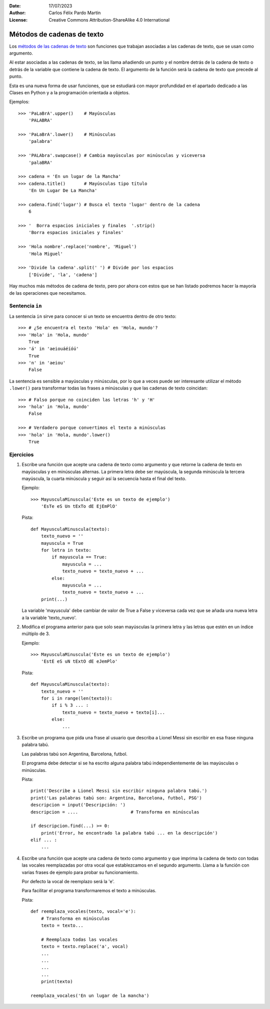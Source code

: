 ﻿:Date: 17/07/2023
:Author: Carlos Félix Pardo Martín
:License: Creative Commons Attribution-ShareAlike 4.0 International


.. _python-textos-metodos:


Métodos de cadenas de texto
===========================
Los `métodos de las cadenas de texto
<https://docs.python.org/es/3/library/stdtypes.html#string-methods>`__
son funciones que trabajan asociadas a las cadenas de texto,
que se usan como argumento.

Al estar asociadas a las cadenas de texto, se las llama añadiendo un punto
y el nombre detrás de la cadena de texto o detrás de la variable que
contiene la cadena de texto. El argumento de la función será la cadena de
texto que precede al punto.

Esta es una nueva forma de usar funciones, que se estudiará con mayor
profundidad en el apartado dedicado a las Clases en Python y a
la programación orientada a objetos.

Ejemplos::

   >>> 'PaLaBrA'.upper()    # Mayúsculas
       'PALABRA'

   >>> 'PaLaBrA'.lower()    # Minúsculas
       'palabra'

   >>> 'PALAbra'.swapcase() # Cambia mayúsculas por minúsculas y viceversa
       'palaBRA'

   >>> cadena = 'En un lugar de la Mancha'
   >>> cadena.title()       # Mayúsculas tipo título
       'En Un Lugar De La Mancha'

   >>> cadena.find('lugar') # Busca el texto 'lugar' dentro de la cadena
       6

   >>> '  Borra espacios iniciales y finales  '.strip()
       'Borra espacios iniciales y finales'

   >>> 'Hola nombre'.replace('nombre', 'Miguel')
       'Hola Miguel'

   >>> 'Divide la cadena'.split(' ') # Divide por los espacios
       ['Divide', 'la', 'cadena']

Hay muchos más métodos de cadena de texto, pero por ahora con estos
que se han listado podremos hacer la mayoría de las operaciones que
necesitamos.


Sentencia ``in``
----------------
La sentencia ``in`` sirve para conocer si un texto se encuentra dentro
de otro texto::

   >>> # ¿Se encuentra el texto 'Hola' en 'Hola, mundo'?
   >>> 'Hola' in 'Hola, mundo'
       True
   >>> 'á' in 'aeiouáéíóú'
       True
   >>> 'n' in 'aeiou'
       False

La sentencia es sensible a mayúsculas y minúsculas, por lo que a veces
puede ser interesante utilizar el método ``.lower()`` para transformar
todas las frases a minúsculas y que las cadenas de texto coincidan::

   >>> # Falso porque no coinciden las letras 'h' y 'H'
   >>> 'hola' in 'Hola, mundo'
       False

   >>> # Verdadero porque convertimos el texto a minúsculas
   >>> 'hola' in 'Hola, mundo'.lower()
       True


Ejercicios
----------

#. Escribe una función que acepte una cadena de texto como argumento
   y que retorne la cadena de texto en mayúsculas y en minúsculas alternas.
   La primera letra debe ser mayúscula, la segunda minúscula
   la tercera mayúscula, la cuarta minúscula y seguir así la secuencia
   hasta el final del texto.

   Ejemplo::

      >>> MayusculaMinuscula('Este es un texto de ejemplo')
          'EsTe eS Un tExTo dE EjEmPlO'

   Pista::

      def MayusculaMinuscula(texto):
          texto_nuevo = ''
          mayuscula = True
          for letra in texto:
              if mayuscula == True:
                  mayuscula = ...
                  texto_nuevo = texto_nuevo + ...
              else:
                  mayuscula = ...
                  texto_nuevo = texto_nuevo + ...
          print(...)

   La variable 'mayuscula' debe cambiar de valor de True a False y
   viceversa cada vez que se añada una nueva letra a la variable
   'texto_nuevo'.


#. Modifica el programa anterior para que solo sean mayúsculas la
   primera letra y las letras que estén en un índice múltiplo de 3.

   Ejemplo::

      >>> MayusculaMinuscula('Este es un texto de ejemplo')
          'EstE eS uN tExtO dE eJemPlo'

   Pista::

      def MayusculaMinuscula(texto):
          texto_nuevo = ''
          for i in range(len(texto)):
              if i % 3 ... :
                  texto_nuevo = texto_nuevo + texto[i]...
              else:
                  ...

#. Escribe un programa que pida una frase al usuario que describa a
   Lionel Messi sin escribir en esa frase ninguna palabra tabú.

   Las palabras tabú son Argentina, Barcelona, futbol.

   El programa debe detectar si se ha escrito alguna palabra tabú
   independientemente de las mayúsculas o minúsculas.


   Pista::

       print('Describe a Lionel Messi sin escribir ninguna palabra tabú.')
       print('Las palabras tabú son: Argentina, Barcelona, futbol, PSG')
       descripcion = input('Descripción: ')
       descripcion = ....                    # Transforma en minúsculas

       if descripcion.find(...) >= 0:
           print('Error, he encontrado la palabra tabú ... en la descripción')
       elif ... :
           ...


#. Escribe una función que acepte una cadena de texto como argumento y
   que imprima la cadena de texto con todas las vocales reemplazadas
   por otra vocal que establezcamos en el segundo argumento.
   Llama a la función con varias frases de ejemplo para probar su
   funcionamiento.

   Por defecto la vocal de reemplazo será la 'e'.

   Para facilitar el programa transformaremos el texto a minúsculas.

   Pista::

      def reemplaza_vocales(texto, vocal='e'):
          # Transforma en minúsculas
          texto = texto...

          # Reemplaza todas las vocales
          texto = texto.replace('a', vocal)
          ...
          ...
          ...
          ...
          print(texto)

      reemplaza_vocales('En un lugar de la mancha')
